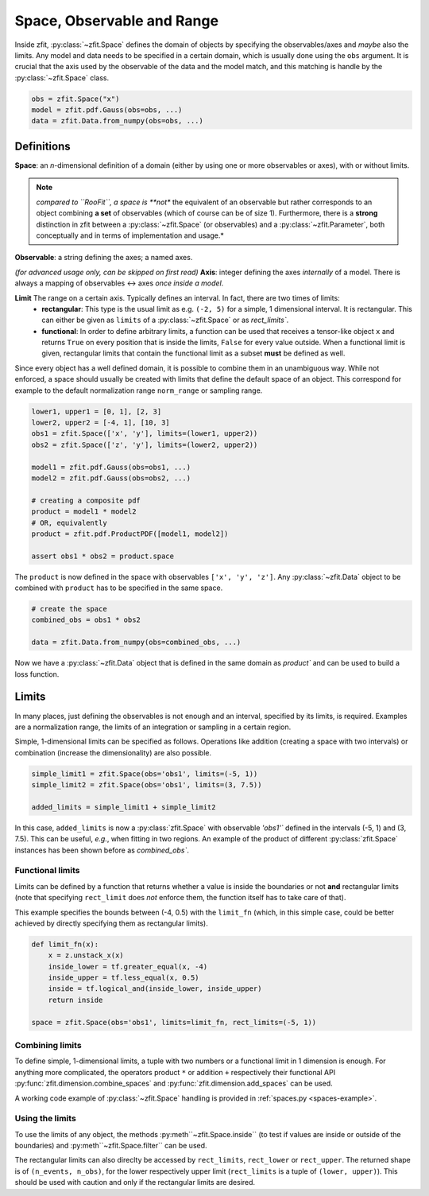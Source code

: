 ============================
Space, Observable and Range
============================

Inside zfit, :py:class:`~zfit.Space` defines the domain of objects by specifying the observables/axes and *maybe* also
the limits. Any model and data needs to be specified in a certain domain, which is usually done using the
``obs`` argument. It is crucial that the axis used by the observable of the data and the model match, and this matching is
handle by the :py:class:`~zfit.Space` class.

.. code:: python

    obs = zfit.Space("x")
    model = zfit.pdf.Gauss(obs=obs, ...)
    data = zfit.Data.from_numpy(obs=obs, ...)

Definitions
-----------
**Space**: an *n*-dimensional definition of a domain (either by using one or more observables or axes),
with or without limits.

.. note::

    *compared to ``RooFit``, a space is **not** the equivalent of an observable but rather corresponds
    to an object combining **a set** of observables (which of course can be of size 1). Furthermore,
    there is a **strong** distinction in zfit between a :py:class:`~zfit.Space` (or observables)
    and a :py:class:`~zfit.Parameter`, both conceptually and in terms of implementation and usage.*

**Observable**: a string defining the axes; a named axes.

*(for advanced usage only, can be skipped on first read)*
**Axis**: integer defining the axes *internally* of a model. There is always a mapping of observables <-> axes *once inside a model*.

**Limit** The range on a certain axis. Typically defines an interval. In fact, there are two times of limits:
 * **rectangular**: This type is the usual limit as e.g. ``(-2, 5)`` for a simple, 1 dimensional interval. It is
   rectangular. This can either be given as ``limits`` of a :py:class:`~zfit.Space` or as `rect_limits``.
 * **functional**: In order to define arbitrary limits, a function can be used that receives a tensor-like
   object ``x`` and returns ``True`` on every position that is inside the limits, ``False`` for every value outside.
   When a functional limit is given, rectangular limits that contain the functional limit as a subset **must** be
   defined as well.


Since every object has a well defined domain, it is possible to combine them in an unambiguous way.
While not enforced, a space should usually be created with limits that define the default space of an object.
This correspond for example to the default normalization range ``norm_range`` or sampling range.

.. code:: python

    lower1, upper1 = [0, 1], [2, 3]
    lower2, upper2 = [-4, 1], [10, 3]
    obs1 = zfit.Space(['x', 'y'], limits=(lower1, upper2))
    obs2 = zfit.Space(['z', 'y'], limits=(lower2, upper2))

    model1 = zfit.pdf.Gauss(obs=obs1, ...)
    model2 = zfit.pdf.Gauss(obs=obs2, ...)

    # creating a composite pdf
    product = model1 * model2
    # OR, equivalently
    product = zfit.pdf.ProductPDF([model1, model2])

    assert obs1 * obs2 = product.space

The ``product`` is now defined in the space with observables ``['x', 'y', 'z']``. Any :py:class:`~zfit.Data` object
to be combined with ``product`` has to be specified in the same space.

.. code:: python

    # create the space
    combined_obs = obs1 * obs2

    data = zfit.Data.from_numpy(obs=combined_obs, ...)

Now we have a :py:class:`~zfit.Data` object that is defined in the same domain as `product`` and can be used to build a loss function.

Limits
------

In many places, just defining the observables is not enough and an interval, specified by its limits, is required.
Examples are a normalization range, the limits of an integration or sampling in a certain region.

Simple, 1-dimensional limits can be specified as follows. Operations like addition (creating a space with
two intervals) or combination (increase the dimensionality) are also possible.

.. code:: python

    simple_limit1 = zfit.Space(obs='obs1', limits=(-5, 1))
    simple_limit2 = zfit.Space(obs='obs1', limits=(3, 7.5))

    added_limits = simple_limit1 + simple_limit2

In this case, ``added_limits`` is now a :py:class:`zfit.Space` with observable `'obs1'`` defined in the intervals
(-5, 1) and (3, 7.5). This can be useful, *e.g.*, when fitting in two regions.
An example of the product of different :py:class:`zfit.Space` instances has been shown before as `combined_obs``.

Functional limits
'''''''''''''''''

Limits can be defined by a function that returns whether a value is inside the boundaries or not **and** rectangular
limits (note that specifying ``rect_limit`` does *not* enforce them, the function itself has to take care of that).

This example specifies the bounds between (-4, 0.5) with the ``limit_fn`` (which, in this simple case, could be better
achieved by directly specifying them as rectangular limits).

.. code:: python

    def limit_fn(x):
        x = z.unstack_x(x)
        inside_lower = tf.greater_equal(x, -4)
        inside_upper = tf.less_equal(x, 0.5)
        inside = tf.logical_and(inside_lower, inside_upper)
        return inside

    space = zfit.Space(obs='obs1', limits=limit_fn, rect_limits=(-5, 1))


Combining limits
''''''''''''''''

To define simple, 1-dimensional limits, a tuple with two numbers or a functional limit in 1 dimension is enough. For anything more complicated,
the operators product ``*`` or addition ``+`` respectively their functional API :py:func:`zfit.dimension.combine_spaces`
and :py:func:`zfit.dimension.add_spaces` can be used.


A working code example of :py:class:`~zfit.Space` handling is provided in :ref:`spaces.py <spaces-example>`.



Using the limits
'''''''''''''''''

To use the limits of any object, the methods :py:meth``~zfit.Space.inside`` (to test if values are inside or outside of the boundaries)
and :py:meth``~zfit.Space.filter`` can be used.

The rectangular limits can also direclty be accessed by ``rect_limits``, ``rect_lower`` or ``rect_upper``. The returned shape is of
``(n_events, n_obs)``, for the lower respectively upper limit (``rect_limits`` is a tuple of ``(lower, upper)``).
This should be used with caution and only if the rectangular limits are desired.
